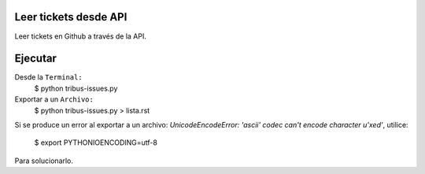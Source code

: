 Leer tickets desde API
================

Leer tickets en Github a través de la API.

Ejecutar
================
Desde la ``Terminal:``
    $ python tribus-issues.py

Exportar a un ``Archivo:``
	$ python tribus-issues.py > lista.rst

Si se produce un error al exportar a un archivo:
*UnicodeEncodeError: 'ascii' codec can't encode character u'\xed'*, utilice:
	$ export PYTHONIOENCODING=utf-8

Para solucionarlo.
